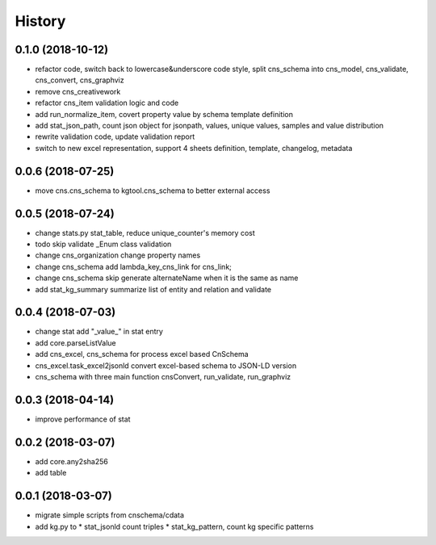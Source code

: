 .. :changelog:

History
-------
0.1.0 (2018-10-12)
++++++++++++++++++
* refactor code, switch back to lowercase&underscore code style, split cns_schema into cns_model, cns_validate, cns_convert, cns_graphviz
* remove cns_creativework
* refactor cns_item validation logic and code
* add run_normalize_item, covert property value by schema template definition
* add stat_json_path, count json object for jsonpath, values, unique values, samples and value distribution
* rewrite validation code, update validation report
* switch to new excel representation, support 4 sheets definition, template, changelog, metadata

0.0.6 (2018-07-25)
++++++++++++++++++
* move cns.cns_schema to kgtool.cns_schema to better external access

0.0.5 (2018-07-24)
++++++++++++++++++
* change stats.py stat_table, reduce unique_counter's memory cost
* todo skip validate _Enum class validation
* change  cns_organization change property names
* change  cns_schema  add lambda_key_cns_link for cns_link;
* change  cns_schema  skip generate alternateName when it is the same as name
* add stat_kg_summary summarize list of entity and relation and validate

0.0.4 (2018-07-03)
++++++++++++++++++
* change stat  add "_value_" in stat entry
* add core.parseListValue
* add cns_excel, cns_schema for process excel based CnSchema
* cns_excel.task_excel2jsonld  convert excel-based schema to JSON-LD version
* cns_schema with three main function cnsConvert, run_validate, run_graphviz

0.0.3 (2018-04-14)
++++++++++++++++++
* improve performance of stat

0.0.2 (2018-03-07)
++++++++++++++++++
* add core.any2sha256
* add table

0.0.1 (2018-03-07)
++++++++++++++++++
* migrate simple scripts from cnschema/cdata
* add kg.py to
  * stat_jsonld  count triples
  * stat_kg_pattern, count kg specific patterns
